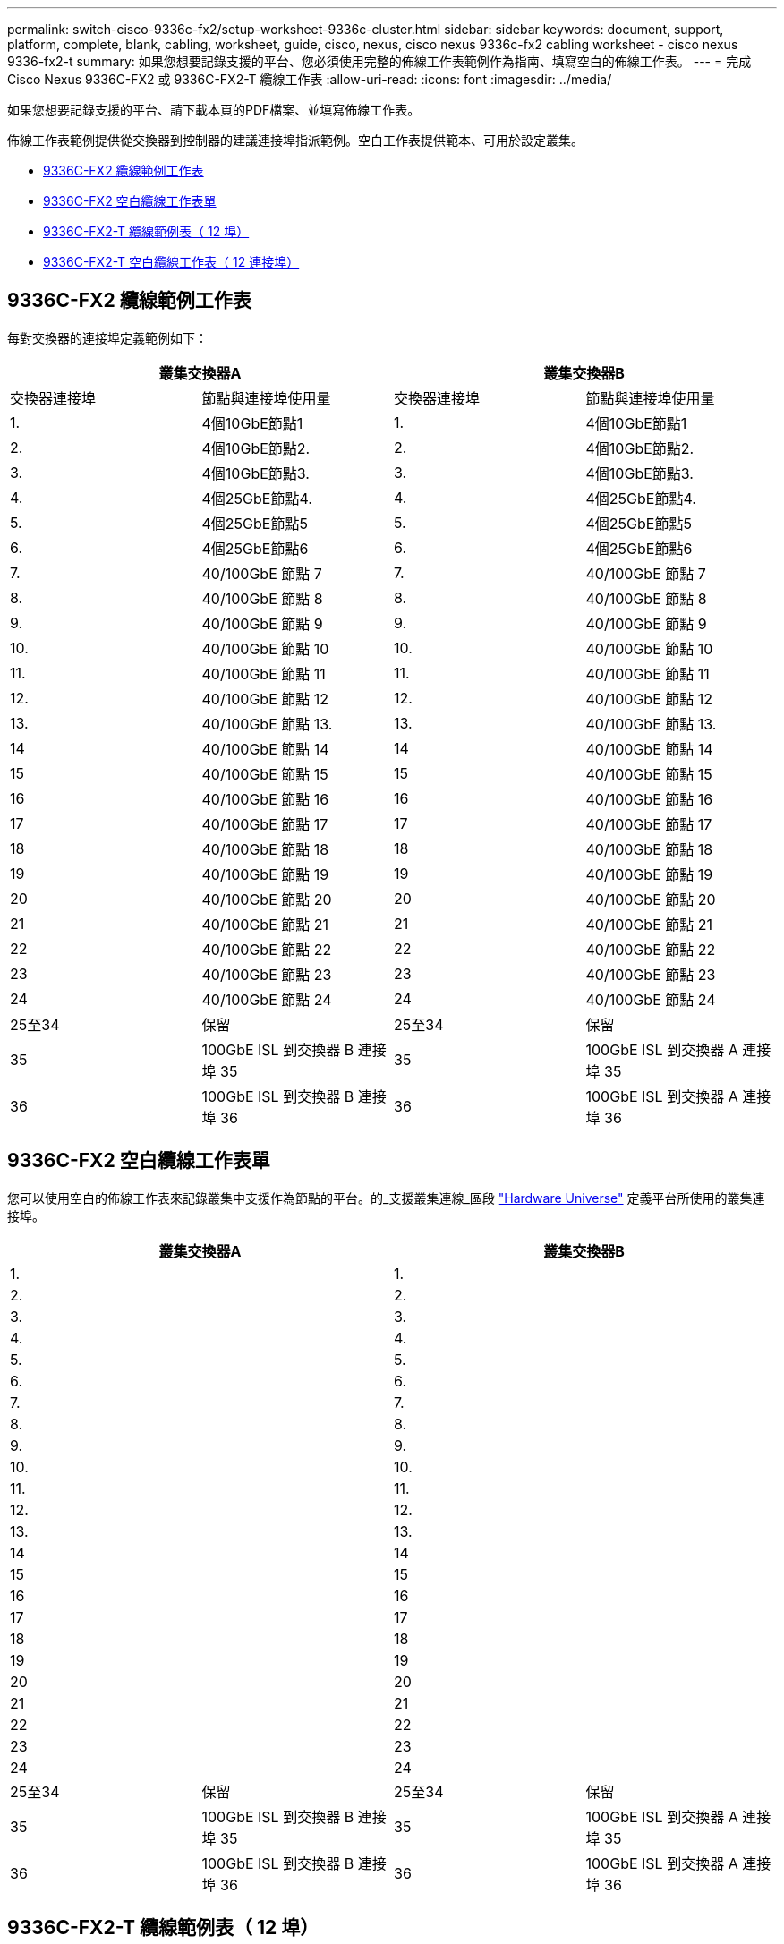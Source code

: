 ---
permalink: switch-cisco-9336c-fx2/setup-worksheet-9336c-cluster.html 
sidebar: sidebar 
keywords: document, support, platform, complete, blank, cabling, worksheet, guide, cisco, nexus, cisco nexus 9336c-fx2 cabling worksheet - cisco nexus 9336-fx2-t 
summary: 如果您想要記錄支援的平台、您必須使用完整的佈線工作表範例作為指南、填寫空白的佈線工作表。 
---
= 完成 Cisco Nexus 9336C-FX2 或 9336C-FX2-T 纜線工作表
:allow-uri-read: 
:icons: font
:imagesdir: ../media/


[role="lead"]
如果您想要記錄支援的平台、請下載本頁的PDF檔案、並填寫佈線工作表。

佈線工作表範例提供從交換器到控制器的建議連接埠指派範例。空白工作表提供範本、可用於設定叢集。

* <<9336C-FX2 纜線範例工作表>>
* <<9336C-FX2 空白纜線工作表單>>
* <<9336C-FX2-T 纜線範例表（ 12 埠）>>
* <<9336C-FX2-T 空白纜線工作表（ 12 連接埠）>>




== 9336C-FX2 纜線範例工作表

每對交換器的連接埠定義範例如下：

[cols="1, 1, 1, 1"]
|===
2+| 叢集交換器A 2+| 叢集交換器B 


| 交換器連接埠 | 節點與連接埠使用量 | 交換器連接埠 | 節點與連接埠使用量 


 a| 
1.
 a| 
4個10GbE節點1
 a| 
1.
 a| 
4個10GbE節點1



 a| 
2.
 a| 
4個10GbE節點2.
 a| 
2.
 a| 
4個10GbE節點2.



 a| 
3.
 a| 
4個10GbE節點3.
 a| 
3.
 a| 
4個10GbE節點3.



 a| 
4.
 a| 
4個25GbE節點4.
 a| 
4.
 a| 
4個25GbE節點4.



 a| 
5.
 a| 
4個25GbE節點5
 a| 
5.
 a| 
4個25GbE節點5



 a| 
6.
 a| 
4個25GbE節點6
 a| 
6.
 a| 
4個25GbE節點6



 a| 
7.
 a| 
40/100GbE 節點 7
 a| 
7.
 a| 
40/100GbE 節點 7



 a| 
8.
 a| 
40/100GbE 節點 8
 a| 
8.
 a| 
40/100GbE 節點 8



 a| 
9.
 a| 
40/100GbE 節點 9
 a| 
9.
 a| 
40/100GbE 節點 9



 a| 
10.
 a| 
40/100GbE 節點 10
 a| 
10.
 a| 
40/100GbE 節點 10



 a| 
11.
 a| 
40/100GbE 節點 11
 a| 
11.
 a| 
40/100GbE 節點 11



 a| 
12.
 a| 
40/100GbE 節點 12
 a| 
12.
 a| 
40/100GbE 節點 12



 a| 
13.
 a| 
40/100GbE 節點 13.
 a| 
13.
 a| 
40/100GbE 節點 13.



 a| 
14
 a| 
40/100GbE 節點 14
 a| 
14
 a| 
40/100GbE 節點 14



 a| 
15
 a| 
40/100GbE 節點 15
 a| 
15
 a| 
40/100GbE 節點 15



 a| 
16
 a| 
40/100GbE 節點 16
 a| 
16
 a| 
40/100GbE 節點 16



 a| 
17
 a| 
40/100GbE 節點 17
 a| 
17
 a| 
40/100GbE 節點 17



 a| 
18
 a| 
40/100GbE 節點 18
 a| 
18
 a| 
40/100GbE 節點 18



 a| 
19
 a| 
40/100GbE 節點 19
 a| 
19
 a| 
40/100GbE 節點 19



 a| 
20
 a| 
40/100GbE 節點 20
 a| 
20
 a| 
40/100GbE 節點 20



 a| 
21
 a| 
40/100GbE 節點 21
 a| 
21
 a| 
40/100GbE 節點 21



 a| 
22
 a| 
40/100GbE 節點 22
 a| 
22
 a| 
40/100GbE 節點 22



 a| 
23
 a| 
40/100GbE 節點 23
 a| 
23
 a| 
40/100GbE 節點 23



 a| 
24
 a| 
40/100GbE 節點 24
 a| 
24
 a| 
40/100GbE 節點 24



 a| 
25至34
 a| 
保留
 a| 
25至34
 a| 
保留



 a| 
35
 a| 
100GbE ISL 到交換器 B 連接埠 35
 a| 
35
 a| 
100GbE ISL 到交換器 A 連接埠 35



 a| 
36
 a| 
100GbE ISL 到交換器 B 連接埠 36
 a| 
36
 a| 
100GbE ISL 到交換器 A 連接埠 36

|===


== 9336C-FX2 空白纜線工作表單

您可以使用空白的佈線工作表來記錄叢集中支援作為節點的平台。的_支援叢集連線_區段 https://hwu.netapp.com["Hardware Universe"^] 定義平台所使用的叢集連接埠。

[cols="1, 1, 1, 1"]
|===
2+| 叢集交換器A 2+| 叢集交換器B 


 a| 
1.
 a| 
 a| 
1.
 a| 



 a| 
2.
 a| 
 a| 
2.
 a| 



 a| 
3.
 a| 
 a| 
3.
 a| 



 a| 
4.
 a| 
 a| 
4.
 a| 



 a| 
5.
 a| 
 a| 
5.
 a| 



 a| 
6.
 a| 
 a| 
6.
 a| 



 a| 
7.
 a| 
 a| 
7.
 a| 



 a| 
8.
 a| 
 a| 
8.
 a| 



 a| 
9.
 a| 
 a| 
9.
 a| 



 a| 
10.
 a| 
 a| 
10.
 a| 



 a| 
11.
 a| 
 a| 
11.
 a| 



 a| 
12.
 a| 
 a| 
12.
 a| 



 a| 
13.
 a| 
 a| 
13.
 a| 



 a| 
14
 a| 
 a| 
14
 a| 



 a| 
15
 a| 
 a| 
15
 a| 



 a| 
16
 a| 
 a| 
16
 a| 



 a| 
17
 a| 
 a| 
17
 a| 



 a| 
18
 a| 
 a| 
18
 a| 



 a| 
19
 a| 
 a| 
19
 a| 



 a| 
20
 a| 
 a| 
20
 a| 



 a| 
21
 a| 
 a| 
21
 a| 



 a| 
22
 a| 
 a| 
22
 a| 



 a| 
23
 a| 
 a| 
23
 a| 



 a| 
24
 a| 
 a| 
24
 a| 



 a| 
25至34
 a| 
保留
 a| 
25至34
 a| 
保留



 a| 
35
 a| 
100GbE ISL 到交換器 B 連接埠 35
 a| 
35
 a| 
100GbE ISL 到交換器 A 連接埠 35



 a| 
36
 a| 
100GbE ISL 到交換器 B 連接埠 36
 a| 
36
 a| 
100GbE ISL 到交換器 A 連接埠 36

|===


== 9336C-FX2-T 纜線範例表（ 12 埠）

每對交換器的連接埠定義範例如下：

[cols="1, 1, 1, 1"]
|===
2+| 叢集交換器A 2+| 叢集交換器B 


| 交換器連接埠 | 節點與連接埠使用量 | 交換器連接埠 | 節點與連接埠使用量 


 a| 
1.
 a| 
4個10GbE節點1
 a| 
1.
 a| 
4個10GbE節點1



 a| 
2.
 a| 
4個10GbE節點2.
 a| 
2.
 a| 
4個10GbE節點2.



 a| 
3.
 a| 
4個10GbE節點3.
 a| 
3.
 a| 
4個10GbE節點3.



 a| 
4.
 a| 
4個25GbE節點4.
 a| 
4.
 a| 
4個25GbE節點4.



 a| 
5.
 a| 
4個25GbE節點5
 a| 
5.
 a| 
4個25GbE節點5



 a| 
6.
 a| 
4個25GbE節點6
 a| 
6.
 a| 
4個25GbE節點6



 a| 
7.
 a| 
40/100GbE 節點 7
 a| 
7.
 a| 
40/100GbE 節點 7



 a| 
8.
 a| 
40/100GbE 節點 8
 a| 
8.
 a| 
40/100GbE 節點 8



 a| 
9.
 a| 
40/100GbE 節點 9
 a| 
9.
 a| 
40/100GbE 節點 9



 a| 
10.
 a| 
40/100GbE 節點 10
 a| 
10.
 a| 
40/100GbE 節點 10



 a| 
11 至 34
 a| 
需要授權
 a| 
11 至 34
 a| 
需要授權



 a| 
35
 a| 
100GbE ISL 到交換器 B 連接埠 35
 a| 
35
 a| 
100GbE ISL 到交換器 A 連接埠 35



 a| 
36
 a| 
100GbE ISL 到交換器 B 連接埠 36
 a| 
36
 a| 
100GbE ISL 到交換器 A 連接埠 36

|===


== 9336C-FX2-T 空白纜線工作表（ 12 連接埠）

您可以使用空白的佈線工作表來記錄叢集中支援作為節點的平台。的_支援叢集連線_區段 https://hwu.netapp.com["Hardware Universe"^] 定義平台所使用的叢集連接埠。

[cols="1, 1, 1, 1"]
|===
2+| 叢集交換器A 2+| 叢集交換器B 


 a| 
1.
 a| 
 a| 
1.
 a| 



 a| 
2.
 a| 
 a| 
2.
 a| 



 a| 
3.
 a| 
 a| 
3.
 a| 



 a| 
4.
 a| 
 a| 
4.
 a| 



 a| 
5.
 a| 
 a| 
5.
 a| 



 a| 
6.
 a| 
 a| 
6.
 a| 



 a| 
7.
 a| 
 a| 
7.
 a| 



 a| 
8.
 a| 
 a| 
8.
 a| 



 a| 
9.
 a| 
 a| 
9.
 a| 



 a| 
10.
 a| 
 a| 
10.
 a| 



 a| 
11 至 34
 a| 
需要授權
 a| 
11 至 34
 a| 
需要授權



 a| 
35
 a| 
100GbE ISL 到交換器 B 連接埠 35
 a| 
35
 a| 
100GbE ISL 到交換器 A 連接埠 35



 a| 
36
 a| 
100GbE ISL 到交換器 B 連接埠 36
 a| 
36
 a| 
100GbE ISL 到交換器 A 連接埠 36

|===
請參閱 https://hwu.netapp.com/Switch/Index["Hardware Universe"] 如需交換器連接埠的詳細資訊、

.下一步
link:install-switch-9336c-cluster.html["安裝交換器"]。
